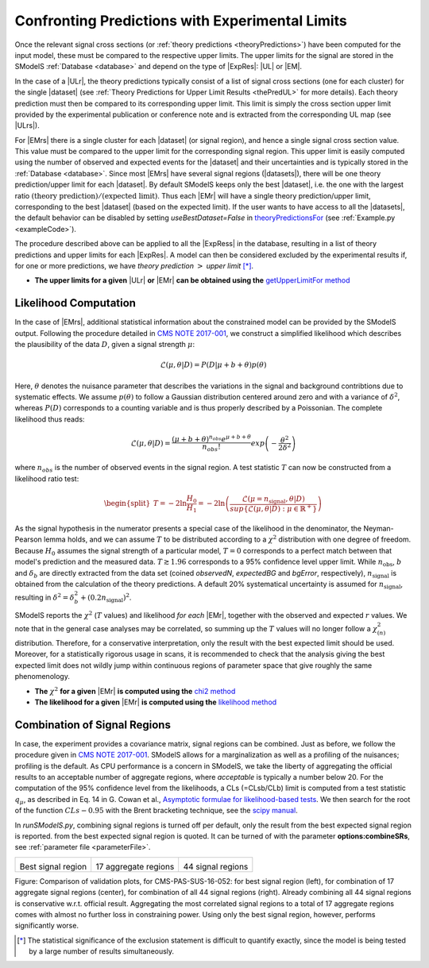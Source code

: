 .. index:: Confronting Theory Predictions with Data

.. |EM| replace:: :ref:`EM-type <EMtype>`
.. |UL| replace:: :ref:`UL-type <ULtype>`
.. |EMr| replace:: :ref:`EM-type result <EMtype>`
.. |ULr| replace:: :ref:`UL-type result <ULtype>`
.. |EMrs| replace:: :ref:`EM-type results <EMtype>`
.. |ULrs| replace:: :ref:`UL-type results <ULtype>`
.. |ExpRes| replace:: :ref:`Experimental Result<ExpResult>`
.. |ExpRess| replace:: :ref:`Experimental Results<ExpResult>`
.. |Dataset| replace:: :ref:`DataSet<DataSet>`
.. |Datasets| replace:: :ref:`DataSets<DataSet>`
.. |dataset| replace:: :ref:`data set<DataSet>`
.. |datasets| replace:: :ref:`data sets<DataSet>`
.. |element| replace:: :ref:`element <element>`
.. |elements| replace:: :ref:`elements <element>`
.. |topology| replace:: :ref:`topology <topology>`
.. |topologies| replace:: :ref:`topologies <topology>`
.. |sigBR| replace:: :math:`\sigma \times BR`
.. |sigBRe| replace:: :math:`\sigma \times BR \times \epsilon`
.. |ssigBRe| replace:: :math:`\sum \sigma \times BR \times \epsilon`

.. _confrontPredictions:


Confronting Predictions with Experimental Limits
================================================

Once the relevant signal cross sections (or :ref:`theory predictions <theoryPredictions>`) have been computed
for the input model, these must be compared to the respective upper limits.
The upper limits for the signal are stored in the SModelS :ref:`Database <database>`
and depend on the type of |ExpRes|: |UL| or |EM|.

In the case of a |ULr|, the theory predictions typically consist of a list of signal
cross sections (one for each cluster) for
the single |dataset| (see :ref:`Theory  Predictions for Upper Limit Results <thePredUL>` for more details).
Each theory prediction must then be compared to its
corresponding upper limit.  This limit is simply the cross section upper limit provided by
the experimental publication or conference note and is extracted from the corresponding UL map (see |ULrs|).

For |EMrs| there is a single cluster for each |dataset| (or signal region), and hence a single signal cross section
value. This value must be compared to the upper limit for the corresponding signal region.
This upper limit is easily computed using the number of observed and expected events for the |dataset|
and their uncertainties and is typically stored in the :ref:`Database <database>`.
Since most |EMrs| have several signal regions (|datasets|), there will be one theory prediction/upper limit
for each |dataset|. By default SModelS keeps only the best |dataset|, i.e. the one with the largest
ratio :math:`\mbox{(theory prediction)}/\mbox{(expected limit)}`.
Thus each |EMr| will have a single theory prediction/upper limit, corresponding to the best |dataset|
(based on the expected limit).
If the user wants to have access to all the |datasets|, the default
behavior can be disabled by setting *useBestDataset=False* in `theoryPredictionsFor <theory.html#theory.theoryPrediction.theoryPredictionsFor>`_ (see :ref:`Example.py <exampleCode>`).


The procedure described above can be applied to all the |ExpRess| in the database, resulting
in a list of theory predictions and upper limits for each |ExpRes|. A model can then be considered
excluded by the experimental results if, for one or more predictions, we have *theory prediction* :math:`>` *upper limit* [*]_.

* **The upper limits for a given**  |ULr| **or** |EMr| **can be obtained using the** `getUpperLimitFor  method <experiment.html#experiment.expResultObj.ExpResult.getUpperLimitFor>`_

.. _likelihoodCalc:

Likelihood Computation
----------------------


In the case of |EMrs|, additional statistical information
about the constrained model can be provided by the SModelS output.
Following the procedure detailed in `CMS NOTE 2017-001 <https://cds.cern.ch/record/2242860?ln=en>`_, we construct a simplified
likelihood which describes the plausibility of the data :math:`D`, given a signal strength :math:`\mu`:

.. math::
   \mathcal{L}(\mu,\theta|D) =  P\left(D|\mu + b + \theta \right) p(\theta)


Here, :math:`\theta` denotes the nuisance parameter that describes the
variations in the signal and background contribtions due to systematic
effects. We assume :math:`p(\theta)` to follow a Gaussian distribution centered
around zero and with a variance of :math:`\delta^2`,
whereas :math:`P(D)` corresponds to a counting variable and is thus
properly described by a Poissonian. The complete likelihood thus reads:

.. math::
   \mathcal{L}(\mu,\theta|D) = \frac{(\mu + b + \theta)^{n_{obs}} e^{\mu + b + \theta}}{n_{obs}!} exp \left( -\frac{\theta^2}{2\delta^2} \right)

where :math:`n_{obs}` is the number of observed events in the signal region.
A test statistic :math:`T` can now be constructed from a likelihood ratio test:

.. math::
   \begin{split}T = -2 \ln \frac{H_0}{H_1} = -2 \ln \left(\frac{\mathcal{L}(\mu=n_{\mathrm{signal}},\theta|D)}{sup\{\mathcal{L}(\mu,\theta|D) : \mu \in \mathbb{R}^+ \}}\right)\end{split}

As the signal hypothesis in the numerator presents a special case of the
likelihood in the denominator, the Neyman-Pearson lemma holds, and we
can assume :math:`T` to be distributed according to a :math:`\chi^2` distribution
with one degree of freedom. Because :math:`H_0` assumes the signal strength of
a particular model, :math:`T=0`  corresponds to a perfect match between that
model's prediction and the measured data. :math:`T \gtrsim 1.96` corresponds to
a 95\% confidence level upper limit.
While :math:`n_{\mathrm{obs}}`, :math:`b`  and :math:`\delta_{b}` are directly extracted from
the data set
(coined *observedN*, *expectedBG* and *bgError*, respectively),
:math:`n_{\mathrm{signal}}` is obtained from the calculation of the
theory predictions. A default 20\% systematical uncertainty is assumed for :math:`n_{\mathrm{signal}}`,
resulting in :math:`\delta^2 = \delta_{b}^2 + \left(0.2 n_{\mathrm{signal}}\right)^2`.

SModelS reports the :math:`\chi^2` (:math:`T` values) and likelihood *for each* |EMr|,
together with the observed and expected :math:`r` values.
We note that in the general case analyses may be correlated, so summing up the :math:`T`
values will no longer follow a :math:`\chi^2_{(n)}`  distribution.
Therefore, for a conservative interpretation, only the result with the best expected limit should be used.
Moreover, for a statistically rigorous usage in scans, it is recommended to check that the analysis giving the
best expected limit does not wildly jump within
continuous regions of parameter space that give roughly the same phenomenology.



* **The** :math:`\chi^2` **for a given** |EMr| **is computed using the** `chi2  method <tools.html#tools.SimplifiedLikelihoods.LikelihoodComputer.chi2>`_
* **The likelihood for a given** |EMr| **is computed using the** `likelihood  method <tools.html#tools.SimplifiedLikelihoods.LikelihoodComputer.likelihood>`_


Combination of Signal Regions
-----------------------------

In case, the experiment provides a covariance matrix, signal regions can be combined.
Just as before, we follow the procedure given in `CMS NOTE 2017-001 <https://cds.cern.ch/record/2242860?ln=en>`_. SModelS allows for a marginalization as well as a profiling of
the nuisances; profiling is the default. As CPU performance is a concern in SModelS, we take
the liberty of aggregating the official results to an acceptable number of aggregate regions, where *acceptable* is typically a number below 20.
For the computation of the 95\% confidence level from the likelihoods, a CLs (=CLsb/CLb) limit is computed from a test statistic :math:`q_\mu`, as described in Eq. 14 in G. Cowan et al., `Asymptotic formulae for likelihood-based tests <https://arxiv.org/abs/1007.1727>`_.
We then search for the root of the function :math:`CLs - 0.95` with the Brent bracketing technique, see the `scipy manual <https://docs.scipy.org/doc/scipy/reference/generated/scipy.optimize.brentq.html>`_.

In *runSModelS.py*, combining signal regions is turned off per default, only the result from the best expected signal region is reported.
from the best expected signal region is quoted. It can be turned of with the parameter **options:combineSRs**, see :ref:`parameter file <parameterFile>`.

+----------------------------------------+---------------------------------------+------------------------------------------------+
| .. image:: images/T2bbffff_bestSR.png  | .. image:: images/T2bbffff_17.png     | .. image:: images/T2bbffff_44.png              |
|            :width: 300px               |            :width: 300px              |            :width: 300px                       |
| Best signal region                     | 17 aggregate regions                  | 44 signal regions                              |
+----------------------------------------+---------------------------------------+------------------------------------------------+

Figure: Comparison of validation plots, for CMS-PAS-SUS-16-052: for best signal region (left), for combination of 17 aggregate signal regions (center), for combination of all 44 signal regions (right). Already combining all 44 signal regions is conservative w.r.t. official result. Aggregating the most correlated signal regions to a total of 17 aggregate regions comes with almost no further loss in constraining power. Using only the best signal region, however, performs significantly worse.

.. [*] The statistical significance of the exclusion statement is difficult to quantify exactly, since the model
   is being tested by a large number of results simultaneously.
